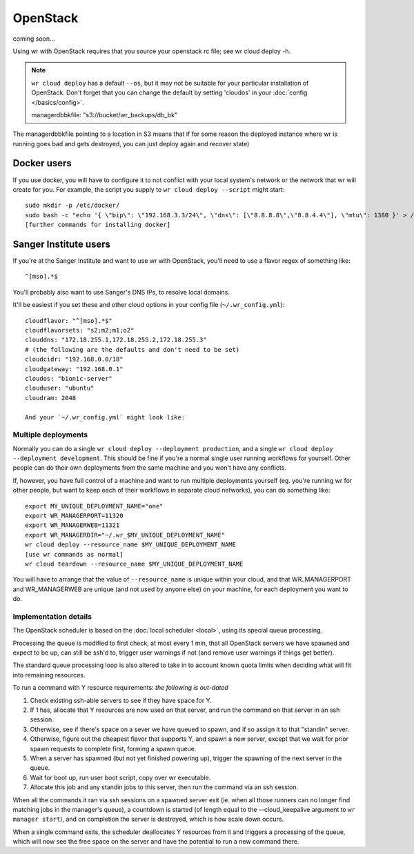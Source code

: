 OpenStack
=========

coming soon...

Using wr with OpenStack requires that you source your openstack rc file; see wr
cloud deploy -h.

.. note::
   ``wr cloud deploy`` has a default ``--os``, but it may not be suitable for
   your particular installation of OpenStack. Don't forget that you can change
   the default by setting 'cloudos' in your :doc:`config </basics/config>`.



   managerdbbkfile: "s3://bucket/wr_backups/db_bk"

The managerdbbkfile pointing to a location in S3 means that if for some reason
the deployed instance where wr is running goes bad and gets destroyed, you can
just deploy again and recover state)


Docker users
^^^^^^^^^^^^

If you use docker, you will have to configure it to not conflict with your local
system's network or the network that wr will create for you. For example, the
script you supply to ``wr cloud deploy --script`` might start::

   sudo mkdir -p /etc/docker/
   sudo bash -c "echo '{ \"bip\": \"192.168.3.3/24\", \"dns\": [\"8.8.8.8\",\"8.8.4.4\"], \"mtu\": 1380 }' > /etc/docker/daemon.json"
   [further commands for installing docker]

Sanger Institute users
^^^^^^^^^^^^^^^^^^^^^^

If you're at the Sanger Institute and want to use wr with OpenStack, you'll need
to use a flavor regex of something like::

   ^[mso].*$

You'll probably also want to use Sanger's DNS IPs, to resolve local domains.

It'll be easiest if you set these and other cloud options in your config file
(``~/.wr_config.yml``)::

   cloudflavor: "^[mso].*$"
   cloudflavorsets: "s2;m2;m1;o2"
   clouddns: "172.18.255.1,172.18.255.2,172.18.255.3"
   # (the following are the defaults and don't need to be set)
   cloudcidr: "192.168.0.0/18"
   cloudgateway: "192.168.0.1"
   cloudos: "bionic-server"
   clouduser: "ubuntu"
   cloudram: 2048

   And your `~/.wr_config.yml` might look like:

Multiple deployments
--------------------

Normally you can do a single ``wr cloud deploy --deployment production``, and a
single ``wr cloud deploy --deployment development``. This should be fine if
you're a normal single user running workflows for yourself. Other people can do
their own deployments from the same machine and you won't have any conflicts.

If, however, you have full control of a machine and want to run multiple
deployments yourself (eg. you're running wr for other people, but want to keep
each of their workflows in separate cloud networks), you can do something like::

   export MY_UNIQUE_DEPLOYMENT_NAME="one"
   export WR_MANAGERPORT=11320
   export WR_MANAGERWEB=11321
   export WR_MANAGERDIR="~/.wr_$MY_UNIQUE_DEPLOYMENT_NAME"
   wr cloud deploy --resource_name $MY_UNIQUE_DEPLOYMENT_NAME
   [use wr commands as normal]
   wr cloud teardown --resource_name $MY_UNIQUE_DEPLOYMENT_NAME

You will have to arrange that the value of ``--resource_name`` is unique within
your cloud, and that WR_MANAGERPORT and WR_MANAGERWEB are unique (and not used
by anyone else) on your machine, for each deployment you want to do.

Implementation details
----------------------

The OpenStack scheduler is based on the :doc:`local scheduler <local>`, using
its special queue processing.

Processing the queue is modified to first check, at most every 1 min, that all
OpenStack servers we have spawned and expect to be up, can still be ssh'd to,
trigger user warnings if not (and remove user warnings if things get better).

The standard queue processing loop is also altered to take in to account known
quota limits when deciding what will fit into remaining resources. 

To run a command with Y resource requirements: *the following is out-dated*

1. Check existing ssh-able servers to see if they have space for Y.
2. If 1 has, allocate that Y resources are now used on that server, and run the
   command on that server in an ssh session.
3. Otherwise, see if there's space on a sever we have queued to spawn, and if so
   assign it to that "standin" server.
4. Otherwise, figure out the cheapest flavor that supports Y, and spawn a new
   server, except that we wait for prior spawn requests to complete first,
   forming a spawn queue.
5. When a server has spawned (but not yet finished powering up), trigger the
   spawning of the next server in the queue.
6. Wait for boot up, run user boot script, copy over wr executable.
7. Allocate this job and any standin jobs to this server, then run the command
   via an ssh session.

When all the commands it ran via ssh sessions on a spawned server exit (ie. when
all those runners can no longer find matching jobs in the manager's queue), a
countdown is started (of length equal to the --cloud_keepalive argument to ``wr
manager start``), and on completion the server is destroyed, which is how scale
down occurs.

When a single command exits, the scheduler deallocates Y resources from it and
triggers a processing of the queue, which will now see the free space on the
server and have the potential to run a new command there.